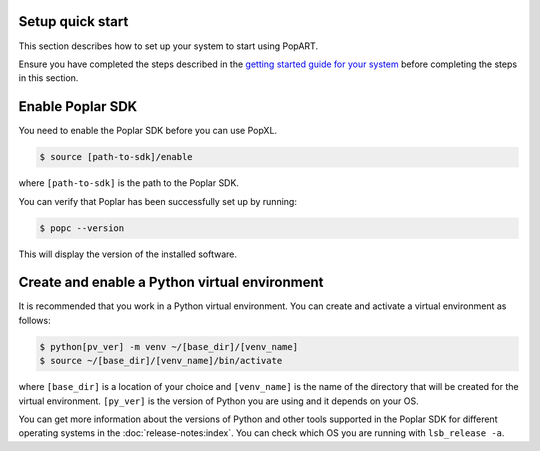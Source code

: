 .. _setup_quick_start:

Setup quick start
------------------

This section describes how to set up your system to start using PopART.

Ensure you have completed the steps described in the `getting started guide for your system <https://docs.graphcore.ai/en/latest/getting-started.html>`__ before completing the steps in this section.

.. _sec_quick_enable_sdk:

Enable Poplar SDK
-----------------

You need to enable the Poplar SDK before you can use PopXL.

.. code-block::

    $ source [path-to-sdk]/enable

where ``[path-to-sdk]`` is the path to the Poplar SDK.

You can verify that Poplar has been successfully set up by running:

.. code-block:: console

  $ popc --version

This will display the version of the installed software.

Create and enable a Python virtual environment
-----------------------------------------------

It is recommended that you work in a Python virtual environment. You can create and activate a virtual environment as follows:

.. code-block::

    $ python[pv_ver] -m venv ~/[base_dir]/[venv_name]
    $ source ~/[base_dir]/[venv_name]/bin/activate

where ``[base_dir]`` is a location of your choice and ``[venv_name]`` is the name of the directory that will be created for the virtual environment. ``[py_ver]`` is the version of Python you are using and it depends on your OS.

You can get more information about the versions of Python and other tools supported in the Poplar SDK for different operating systems in the :doc:`release-notes:index`.  You can check which OS you are running with ``lsb_release -a``.
